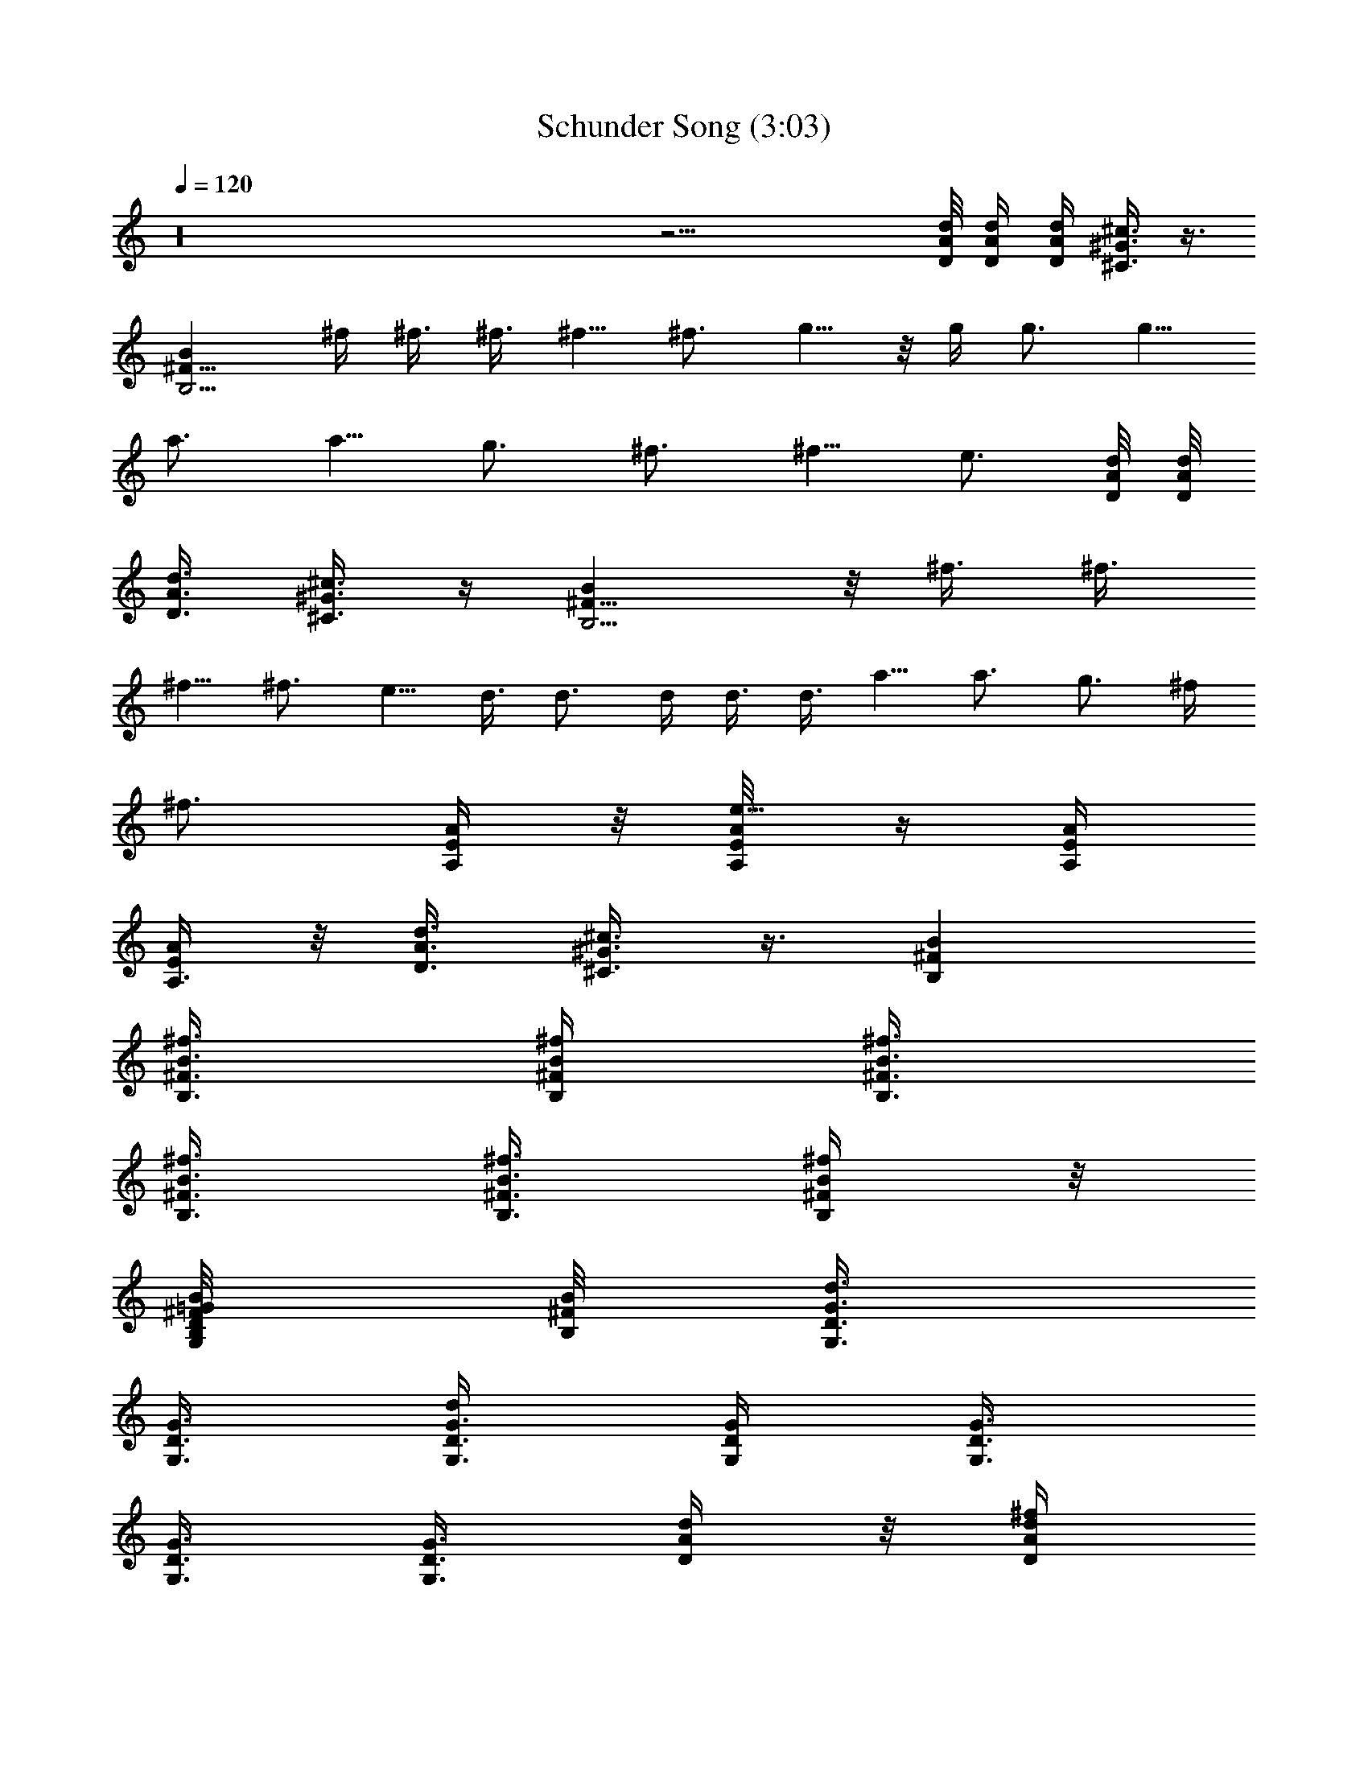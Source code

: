 X:1
T:Schunder Song (3:03)
Z:Transcribed by LotRO MIDI Player:http://lotro.acasylum.com/midi
%  Original file:Schunder_Song.mid
%  Transpose:2
L:1/4
Q:120
K:C
z16 z29/4 [d/8A/8D/8] [A/4d/4D/4] [d/4A/4D/4] [^G3/8^c3/8^C3/8] z3/8
[B,5/4^F9/8Bz3/4] ^f/4 ^f3/8 ^f3/8 ^f5/8 ^f3/4 g5/8 z/8 g/4 g3/4 g5/8
a3/4 a5/8 g3/4 ^f3/4 ^f5/8 e3/4 [d/8A/8D/8] [A/8d/8D/8]
[d3/8A3/8D3/8] [^G3/8^c3/8^C3/8] z/4 [B,5/4B^F9/8] z/8 ^f3/8 ^f3/8
^f5/8 ^f3/4 e5/8 d3/8 d3/4 d/4 d3/8 d3/8 a5/8 a3/4 g3/4 ^f/4
[^f3/4z3/8] [A/4E/4A,/4] z/8 [A/4E/8A,/4e5/8] z/4 [A/4E/4A,/4]
[A/4E/4A,3/8] z/8 [d3/8A3/8D3/8] [^G3/8^c3/8^C3/8] z3/8 [B,^FB]
[B3/8^F3/8B,3/8^f3/8] [B/4^F/4B,/4^f/4] [B3/8^F3/8B,3/8^f3/8]
[B3/8^F3/8B,3/8^f3/8] [B3/8^F3/8B,3/8^f3/8] [B/4^F/4B,/4^f/4] z/8
[=G/4D/4G,/4B,/8^F/8B/8] [B,/8^F/8B/8] [G,3/8G3/8D3/8d3/4]
[G3/8D3/8G,3/8] [G3/8D3/8G,3/8d] [G/4D/4G,/4] [G3/8D3/8G,3/8]
[G3/8D3/8G,3/8] [G3/8G,3/8D3/8] [d/4A/4D/4] z/8 [d/4A/4D/4^f/4]
[d3/8A3/8D3/8^f3/8] [d3/8A3/8D3/8^f3/8] [d3/8A3/8D3/8g5/8]
[d/4A/4D/4] [d3/8A3/8D3/8^f3/4] [d/8A/8D/8] z/8 [D/8A/8d/8]
[E3/8A3/8A,3/8e11/8] [A,/8E/8A/8] z/8 [A/4E/4A,/4] z/8
[A3/8E3/8A,3/8] [A/8E/8A,/8] z/4 [E/8A/8A,/8] z/4 [A/4E/4A,/4]
[A/4E/4A,/4] z/8 [^F3/4B,3/4B3/4] [B,/8^F/8B/8^f/4] z/8
[B,/4^F/4B/4^f3/8] z/8 [B,/4^F/4B/4^f3/4] z/8 [^F/8B,/8B/8] z/4
[B,3/8^F3/8B3/8^f5/8] [B,/8^F/8B/8] z/8 [G3/8D3/8G,3/8g3/4]
[G/8D/8G,/8] z/4 [G/8D/8G,/8g3/8] z/4 [G/4D/4G,/4g5/8] [G/4D/4G,/4]
z/8 [G/4D/4G,/4g3/4] z/8 [G,3/8G3/8D3/8] [G/8D/8G,/8a5/8] z/4
[dADz/4] a3/4 [dADg5/8] [^fz3/8] [d3/4A3/4D3/4] [^c/4^C/4AEA,e2] z3/4
[d3/8D3/8AEA,] z5/8 [^c/4^C/4E3/4A3/4A,3/4] z/2
[d11/4A11/4D11/4D,3/8] D,/4 [a3/8D,3/8] [a3/4D,3/8] D,3/8 [a3/8D,3/8]
[a5/8D,/4] D,3/8 [A,3/8A11/4E11/4b3/8] [b3/8A,3/8] [a/4A,/4]
[^f9/8A,3/8] A,3/8 A,3/8 [a/4A,3/8] z/8 [a/4A,/4]
[G11/4D11/4G,3/8b3/4] G,3/8 [a5/8G,3/8] G,/4 [^f3/8G,3/8] [a3/4G,3/8]
G,3/8 [a19/8G,/4] z/8 [A11/4E11/4A,/4] A,3/8 A,3/8 A,3/8 A,/4 A,3/8
[d3/8A,3/8] [e3/8A,3/8] [d11/4A11/4D11/4^f5/8D,/4] D,3/8 [^f3/4D,3/8]
D,3/8 [^f5/8D,3/8] D,/4 [^f3/4D,3/8] D,3/8 [A,3/8A11/4E11/4^f3/8]
[e5/8A,/4] A,3/8 [eA,3/8] A,3/8 A,3/8 [e/4A,/4] [^f3/8A,3/8]
[G11/4D11/4G,3/8g3/8] [g3/8G,3/8] [^f5/8G,/4] G,3/8 [e3/4G,3/8] G,3/8
[d/4G,3/8] z/8 [e3G,/4] [A11/4E11/4A,3/8] A,3/8 A,3/8 A,/4 A,3/8
A,3/8 A,3/8 A,/4 [G3/8D3/8G,3/8] [D3/8G3/8G,3/8d3/8]
[D3/8G3/8G,3/8d3/8] [D3/8G3/8G,3/8d3/8] [D/4G/4G,/4d/4]
[D3/8G3/8G,3/8d3/8] [D3/8G3/8G,3/8d5/8] [D3/8G3/8G,3/8]
[A/4E/4A,/4e/4] [E3/8A3/8A,3/8e3/4] [E3/8A3/8A,3/8]
[A3/8E3/8A,3/8^f3/4] [A3/8E3/8A,3/8] [A/4E/4A,/4e5/8] [A3/8E3/8A,3/8]
[A3/8E3/8A,3/8d3/8] [G3/8D3/8G,3/8] [D/4G/4G,/4] [D3/8G3/8G,3/8d3/8]
[D3/8G3/8G,3/8d3/8] [D3/8G3/8G,3/8d3/8] [D/4G/4G,/4d5/8] z/8
[D/4G/4G,/4] [D3/8G3/8G,3/8] [A3/8E3/8A,3/8e3/8] [E3/8A3/8A,3/8e5/8]
[E/4A/4A,/4] [A3/8E3/8A,3/8^f3/4] [A3/8E3/8A,3/8] [A3/8E3/8A,3/8e5/8]
[A/4E/4A,/4] [A3/8E3/8A,3/8d3/8] [G3/8D3/8G,3/8] [D3/8G3/8G,3/8]
[D3/8G3/8G,3/8d3/8] [D/4G/4G,/4d/4] [D3/8G3/8G,3/8d3/8]
[D3/8G3/8G,3/8d3/8] [D3/8G3/8G,3/8d3/8] [D/4G/4G,/4d/4]
[A23/8E23/8A,23/8^f3/8] ^f3/8 a3/4 b/4 a9/8 [A,/4A/4] [A,3/8A3/8]
[E,3/8E3/8] [E,3/8E3/8] [A,/4A/4] z/8 [A,/4A/4] [^C3/8^c3/8]
[^C3/8^c3/8] [a5/8e5/8A5/8] d3/8 d3/8 g3/8 ^f/4 z/8 e/4 d3/8
[e3/8^F3/8^f3/8D,3/4] [^f3/8^F3/8] [d3/4^F/4^f/4^F,5/8] [^f3/8^F3/8]
[^F3/8^f3/8A,3/4] [^f3/8^F3/8] [^F/4^f/4^F,5/8] [^f3/8^F3/8]
[^F3/8^f3/8A,3/4] [e/2E/2z3/8] [E,5/8z3/8] [e/2E/2z/4] [^C,3/4z3/8]
[e/2E/2z3/8] [A,5/8z3/8] [e/4E/4D/4d/4] [E3/8e3/8E,3/4] [e3/8E3/8]
[E3/8e3/8B,3/4] [e3/8E3/8] [E/4e/4G,5/8] [e3/8E3/8] [E3/8e3/8E,3/4]
[e3/8E3/8^F3/8^f3/8] [E/4e/4B,5/8] [d3/8D3/8] [d3/8G,3/8]
[d3/8D3/8G,G] [g/4D,5/8] z/8 [d/4D/4^f/4] [e3/8B,3/4] [d3/8D3/8]
[e3/8^F3/8^f3/8D,5/8] [^f/4^F/4] [d7/8^F3/8^f3/8^F,3/4] [^f3/8^F3/8]
[^F3/8^f3/8A,5/8] [^f/4^F/4] [^F3/8^f3/8^F,3/4] [^f3/8^F3/8]
[^F3/8^f3/8A,3/4] [e/2E/2z3/8] [E,5/8z/4] [e/2E/2z3/8] [^C,3/4z3/8]
[e/2E/2z3/8] [A,5/8z/4] [e3/8E3/8D3/8d3/8] [E3/8e3/8E,3/4] [e3/8E3/8]
[E3/8e3/8B,5/8] [e/4E/4] [E3/8e3/8G,3/4] [e3/8E3/8] [E3/8e3/8E,5/8]
[e/4E/4^F/4^f/4] [E3/8e3/8B,3/4] [d3/8D3/8] G,3/8 [d/4D/4G,G] z/8
[D,5/8z/4] [d3/8D3/8] [B,3/4z3/8] [d3/8D3/8] [d25/8D25/8] z5/8
[d/8A/8D/8] z/8 [A/8d/8D/8] [d3/8A3/8D3/8] [^G/4^c/4^C/4] z3/8
[B,5/4^F9/8B9/8b9/8z3/4] ^f3/8 ^f/4 ^f3/8 ^f3/4 ^f/4 ^f3/8 g3/4 g/4
z/8 g5/8 g3/8 g3/8 g/4 a3/4 a5/8 z/8 g5/8 ^f3/8 ^f5/8 [e9/8z3/4]
[d/8A/8D/8] [A/4d/4D/4] [d/4A/4D/4] [^G3/8^c3/8^C3/8] z3/8
[B,5/4^F9/8Bz3/4] ^f/4 ^f3/8 ^f3/8 ^f3/8 ^f5/8 e3/4 [d5/8z3/8] e/4
[d7/8z3/4] [B,7/8z5/8] d3/8 a3/4 a/4 z/8 a/4 g3/8 ^f3/4 [e7/8z/4]
[A/4E/4A,/4] z/8 [A/4E/4A,/4] z/8 [A3/8E/4A,/4] z/8 [A/8E/8A,/4] z/8
[d3/8A3/8D3/8] [^G3/8^c3/8^C3/8] z3/8 [B,^FB] [B3/8^F3/8B,3/8^f3/8]
[B3/8^F3/8B,3/8^f3/8] [B/4^F/4B,/4^f/4] [B3/8^F3/8B,3/8^f3/8]
[B3/8^F3/8B,3/8^f3/8] [B3/8^F3/8B,3/8^f3/8]
[=G3/8D3/8G,3/8B,/8^F/8B/8] [B,/4^F/4B/4] [G,/4G/4D/4d/4]
[G3/8D3/8G,3/8d3/8] [G3/8D3/8G,3/8d] [G3/8D3/8G,3/8] [G/4D/4G,/4]
[G3/8D3/8G,3/8d3/8] [G3/8G,3/8D3/8d3/8] [d3/8A3/8D3/8^f5/8]
[d/4A/4D/4] z/8 [d/4A/4D/4^f5/8] [d3/8A3/8D3/8] [d3/8A3/8D3/8g3/8]
[d3/8A3/8D3/8^f5/8] [d/4A/4D/4] [d/4A/4D/4e11/8] [D/8A/8d/8]
[E3/8A3/8A,3/8] [A,/8E/8A/8] z/4 [A/8E/8A,/8] z/4 [A/4E/4A,/4]
[A/4E/4A,/4] z/8 [E/8A/8A,/8] z/4 [A3/8E3/8A,3/8] [A/8E/8A,/8] z/8
[^F3/4B,3/4B3/4z3/8] ^f3/8 [B,/8^F/8B/8^f3/8] z/4 [B,/8^F/8B/8^f/4]
z/8 [B,/4^F/4B/4^f3/8] z/8 [^F/4B,/4B/4^f3/8] z/8
[B,3/8^F3/8B3/8^f3/8] [B,/8^F/8B/8^f3/8] z/4 [G/4D/4G,/4g5/8]
[G/4D/4G,/4] z/8 [G/8D/8G,/8g3/4] z/4 [G3/8D3/8G,3/8] [G/8D/8G,/8]
z/8 [G/4D/4G,/4] z/8 [G,3/8G3/8D3/8g3/8] [G/8D/8G,/8g3/8] z/4
[dADa/4] z/8 a/4 a3/8 [dADa3/8] a3/8 g/4 [d3/4A3/4D3/4^f3/8^c3/8]
^c3/8 [^c3/8^C/4AEA,e5/8] z/8 ^c/4 z/8 ^c/4
[d3/8D3/8A9/8E9/8A,9/8^c3/8] ^c3/8 d3/8 [^c5/8^C/4E5/8A5/8A,5/8] z3/8
[d11/4A11/4D11/4D,3/8] D,3/8 [a/4D,/4^c/4] [a3/4D,3/8^c3/4] D,3/8
[a3/8D,3/8^c3/8] [a5/8D,3/8^c5/8] D,/4 [A,3/8A9/8E23/8b3/8d3/8]
[b3/8A,3/8d3/8] [a3/8A,3/8^c3/8] [^fA,/4A7/4] A,3/8 A,3/8
[a3/8A,3/8^c3/8] [a3/8A,3/8^c3/8] [G11/4D11/4G,/4b5/8d/4] G,3/8
[a3/4G,3/8^c3/8] [G,3/8A5/8] [^f/4G,/4] [a3/4G,3/8^c3/4] G,3/8
[a19/8G,3/8^c19/8] [A11/4E11/4A,3/8] A,/4 A,3/8 A,3/8 A,3/8 A,/4
[d3/8A,3/8^f3/8] [e3/8A,3/8g3/8] [d11/4A11/4D11/4^f5/8D,3/8a5/8] D,/4
[^f3/4D,3/8a3/4] D,3/8 [^f3/4D,3/8a3/4] D,3/8 [^f5/8D,/4a5/8] D,3/8
[A,3/8A11/4E11/4^f3/8a3/8] [e5/8A,3/8g5/8] A,/4 [e9/8A,3/8g9/8] A,3/8
A,3/8 [^f5/8A,3/8a5/8] A,/4 [G11/4D11/4G,3/8g3/4b3/4] G,3/8
[^f3/8G,3/8a3/8] [e5/8G,/4g5/8] G,3/8 [d3/4G,3/8g3/8] G,3/8
[e25/8G,/4a/4] z/8 [A11/4E11/4A,/4] A,3/8 A,3/8 A,3/8 A,/4 A,3/8
A,3/8 A,3/8 [G/4D/4G,/4] z/8 [D/4G/4G,/4d/4] [D3/8G3/8G,3/8d3/8]
[D3/8G3/8G,3/8d3/8] [D3/8G3/8G,3/8d3/8] [D/4G/4G,/4d/4]
[D3/8G3/8G,3/8d5/8] [D3/8G3/8G,3/8] [A3/8E3/8A,3/8e3/8]
[E/4A/4A,/4e5/8] [E3/8A3/8A,3/8] [A3/8E3/8A,3/8^f3/4] [A3/8E3/8A,3/8]
[A3/8E3/8A,3/8e5/8] [A/4E/4A,/4] [A3/8E3/8A,3/8d3/8] [G3/8D3/8G,3/8]
[D3/8G3/8G,3/8] [D/4G/4G,/4d/4] [D3/8G3/8G,3/8d3/8]
[D3/8G3/8G,3/8d3/8] [D3/8G3/8G,3/8d3/4] [D3/8G3/8G,3/8] [D/4G/4G,/4]
[A3/8E3/8A,3/8e3/8] [E3/8A3/8A,3/8e3/4] [E3/8A3/8A,3/8]
[A/4E/4A,/4^f5/8] [A3/8E3/8A,3/8] [A3/8E3/8A,3/8e3/4] [A3/8E3/8A,3/8]
[A/4E/4A,/4d/4] z/8 [G/4D/4G,/4] [D3/8G3/8G,3/8] [D3/8G3/8G,3/8d3/8]
[D3/8G3/8G,3/8d3/8] [D/4G/4G,/4d/4] [D3/8G3/8G,3/8d3/8]
[D3/8G3/8G,3/8d3/8] [D3/8G3/8G,3/8d3/8] [A11/4E11/4A,11/4^f/4] ^f3/8
a3/4 b3/8 a A,3/8 A,/4 E,3/8 E,3/8 A,3/8 A,3/8 ^C/4 ^C3/8
[a3/4e3/4A3/4] d/4 d3/8 g3/8 ^f3/8 e/4 z/8 d/4 [e3/8^F3/8^f3/8D,3/4]
[^f3/8^F3/8] [d3/4^F3/8^f3/8^F,5/8] [^f/4^F/4] [^F3/8^f3/8A,3/4]
[^f3/8^F3/8] [^F3/8^f3/8^F,5/8] [^f/4^F/4] z/8 [^F/4^f/4A,5/8]
[e/2E/2z3/8] [E,3/4z3/8] [e/2E/2z3/8] [^C,5/8z/4] [e/2E/2z3/8]
[A,3/4z3/8] [e3/8E3/8D3/8d3/8] [E/4e/4E,5/8] [e3/8E3/8]
[E3/8e3/8B,3/4] [e3/8E3/8] [E3/8e3/8G,5/8] [e/4E/4] [E3/8e3/8E,3/4]
[e3/8E3/8^F3/8^f3/8] [E3/8e3/8B,5/8] [d/4D/4] [d3/8G,3/8]
[d3/8D3/8G,G] [g3/8D,5/8] [d/4D/4^f/4] z/8 [e/4B,5/8] [d3/8D3/8]
[e3/8^F3/8^f3/8D,3/4] [^f3/8^F3/8] [d3/4^F/4^f/4^F,5/8] [^f3/8^F3/8]
[^F3/8^f3/8A,3/4] [^f3/8^F3/8] [^F3/8^f3/8^F,5/8] [^f/4^F/4]
[^F3/8^f3/8A,3/4] [e/2E/2z3/8] [E,5/8z3/8] [e/2E/2z/4] [^C,3/4z3/8]
[e/2E/2z3/8] [A,5/8z3/8] [e/4E/4D/4d/4] [E3/8e3/8E,3/4] [e3/8E3/8]
[E3/8e3/8B,3/4] [e3/8E3/8] [E/4e/4G,5/8] [e3/8E3/8] [E3/8e3/8E,3/4]
[e3/8E3/8^F3/8^f3/8] [E/4e/4B,5/8] [d3/8D3/8] [d3/8G,3/8]
[d3/8D3/8G,G] [g3/8D,5/8] [d/4D/4g/4] [g3/8B,3/4] [d3/8D3/8g3/8]
[d3/8A3/8D3/8^f3/8] [d/8A/8D/8^f19/8] [d/8A/8D/8] [d/4A/4D/4]
[A/8d/8D/8] [d3/8A3/8D3/8] [d/8A/8D/8] [A/4d/4D/4] [d/8A/8D/8]
[A/8d/4D/8] z/8 [d/4A/4D/4] [d/4A/4D/4] [d/8A/8D/8]
[A3/8E3/8A,3/8e17/8^c17/8] [A/8E/8A,/8] [A/4E/4A,/4] [A/8E/8A,/8]
[E/8A/8A,/8] [A3/8E3/8A,3/8] [A/4E/4A,/4] [E/8A/8A,/8] [A/8E/8A,/8]
[E/4A/4A,/4] [A/4E/4A,/4d5/8B5/8] [A/4E/4A,/4] [A/8E/8A,/8]
[e3/8B3/8E3/8^c11/4] [e/8B/8E/8] [e/4B/4E/4] [e/8B/8E/8] [B/4e/4E/4]
[e/4B/4E/4] [e/4B/4E/4] [B/8e/8E/8] [e/4B/8E/8] z/8 [B/8e/8E/8]
[e3/8B3/8E3/8] [e/8B/8E/8] [e/8B/8E/8] [G3/8D3/8G,3/8g3/8d3/8]
[G/4D/4G,/4g3/4d3/4] [G/8D/8G,/8] [G/8D/8G,/8] [D/4G/4G,/4]
[G3/8D3/8G,3/8g5/8d5/8] [G/8D/8G,/8] [D/8G/8G,/8]
[G/4D/4G,/4g9/8d9/8] [D/8G/8G,/8] [G3/8D3/8G,3/8] [G/8D/8G,/8]
[G/4D/4G,/4] [d/4A/4D/4^f/4] [d/4A/4D/4^f5/2] [d/8A/8D/8] [d/4A/4D/4]
[A/8d/8D/8] [d3/8A3/8D3/8] [d/8A/8D/8] [A/8d/4D/8] z/8 [d/8A/8D/8]
[A/8d/8D/8] [d3/8A3/8D3/8] [d/8A/8D/8] [d/4A/4D/4]
[A3/8E3/8A,3/8e2^c2] [A/8E/8A,/8] [A/8E/8A,/8] [A/4E/4A,/4]
[E/8A/8A,/8] [A3/8E3/8A,3/8] [A/8E/8A,/8] [E/4A/4A,/4] [A/8E/8A,/8]
[E/8A/8A,/8] z/8 [A/4E/4A,/4d5/8B5/8] [A/4E/4A,/4] [A/8E/8A,/8]
[e3/8B3/8E3/8^c11/4] [e/8B/8E/8] [e/4B/4E/4] [e/8B/8E/8] [B/8e/8E/8]
[e3/8B3/8E3/8] [e/4B/8E/8] z/8 [B/8e/8E/8] [e/8B/8E/8] [B/4e/4E/4]
[e/4B/4E/4] [e/4B/4E/4] [e/8B/8E/8] [G3/8D3/8G,3/8g3/8d3/8]
[G/8D/8G,/8g3/4d3/4] [G/4D/4G,/4] [G/8D/8G,/8] [D/4G/4G,/4]
[G/4D/4G,/4a5/8d5/8] [G/4D/4G,/4] [D/8G/8G,/8] [G/8D/8G,/8gd] z/8
[D/8G/8G,/8] [G3/8D3/8G,3/8] [G/8D/8G,/8] [G/8D/8G,/8]
[d3/8A3/8D3/8^f3/8] [d/4A/4D/4^f5/2] [d/8A/8D/8] [d/8A/8D/8]
[A/4d/4D/4] [d3/8A3/8D3/8] [d/8A/8D/8] [A/8d/8D/8] [d/4A/4D/4]
[A/8d/8D/8] [d3/8A3/8D3/8] [d/8A/8D/8] [d/4A/4D/4] [A/4E/4A,/4e2^c2]
[A/4E/4A,/4] [A/8E/8A,/8] [A/4E/4A,/4] [E/8A/8A,/8] [A3/8E3/8A,3/8]
[A/8E/8A,/8] [E/8A/8A,/8] z/8 [A/8E/8A,/8] [E/8A/8A,/8]
[A3/8E3/8A,3/8d3/4B3/4] [A/8E/8A,/8] [A/4E/4A,/4]
[e3/8B3/8E3/8^c11/4] [e/8B/8E/8] [e/8B/8E/8] [e/4B/4E/4] [B/8e/8E/8]
[e3/8B3/8E3/8] [e/8B/8E/8] [B/4e/4E/4] [e/8B/8E/8] [B/8e/8E/8]
[e3/8B3/8E3/8] [e/4B/4E/4] [e/8B/8E/8] [G3/8D3/8G,3/8g3/8d3/8]
[G/8D/8G,/8g5/8d5/8] [G/4D/4G,/4] [G/8D/8G,/8] [D/8G/8G,/8]
[G3/8D3/8G,3/8a3/4d3/4] [G/8D/8G,/8] z/8 [D/8G/8G,/8] [G/8D/8G,/8gd]
[D/4G/4G,/4] [G/4D/4G,/4] [G/4D/4G,/4] [G/8D/8G,/8]
[d3/8A3/8D3/8^f3/8] [d/8A/8D/8^f19/8] [d/4A/4D/4] [d/8A/8D/8]
[A/4d/4D/4] [d/4A/4D/4] [d/4A/4D/4] [A/8d/8D/8] [d/8A/8D/8]
[A/4d/4D/4] [d3/8A3/8D3/8] [d/8A/8D/8] [d/8A/8D/8]
[A3/8E3/8A,3/8e17/8^c17/8] [A/4E/4A,/4] [A/8E/8A,/8] [A/8E/8A,/8]
[E/4A/4A,/4] [A/4E/4A,/4] z/8 [A/8E/8A,/8] [E/8A/8A,/8] [A/4E/4A,/4]
[E/8A/8A,/8] [A3/8E3/8A,3/8d3/4B3/4] [A/8E/8A,/8] [A/4E/4A,/4]
[e/4B/4E/4^c11/4] [e/4B/4E/4] [e/8B/8E/8] [e/4B/4E/4] [B/8e/8E/8]
[e3/8B3/8E3/8] [e/8B/8E/8] [B/8e/4E/8] z/8 [e/8B/8E/8] [B/8e/8E/8]
[e3/8B3/8E3/8] [e/8B/8E/8] [e/4B/4E/4] [e3/8B3/8E3/8g3/8d3/8]
[e/8B/8E/8g5/8d5/8] [e/8B/8E/8] [e/4B/4E/4] [B/8e/8E/8]
[e3/8B3/8E3/8a3/4d3/4] [e/8B/8E/8] [B/4e/4E/4] [e/8B/8E/8gd]
[B/8e/8E/8] [e3/4B3/4E3/4] [d/2A5/8D5/8^f3/8] ^f19/8 e17/8 d5/8 e23/8
g/4 g3/4 a5/8 g9/8 ^f3/8 ^f19/8 e17/8 d5/8 e11/4 g3/8 g3/8 z5/8
[d/4A/4D/4] [d/8A/8D/8] [d/4A/4D/4] [d/8A/8D/8] [d/8A/8D/8] z5/8
[d/4A/4D/4^f/4] [d/4A/4D/4^f5/2] [d/8A/8D/8] [d/4A/8D/8] z/8
[A/8d/8D/8] [d3/8A3/8D3/8] [d/8A/8D/8] [A/8d/8D/8] [d/4A/4D/4]
[A/8d/8D/8] [d3/8A3/8D3/8] [d/8A/8D/8] [d/4A/4D/4]
[A3/8E3/8A,3/8e2^c2] [A/8E/8A,/8] [A/8E/8A,/8] [A/4E/4A,/4]
[E/8A/8A,/8] [A3/8E3/8A,3/8] [A/8E/8A,/8] [E/4A/4A,/4] [A/8E/8A,/8]
[E/8A/8A,/8] [A3/8E3/8A,3/8d3/4B3/4] [A/4E/4A,/4] [A/8E/8A,/8]
[e3/8B3/8E3/8^c11/4] [e/8B/8E/8] [e/4B/8E/8] z/8 [e/8B/8E/8]
[B/8e/8E/8] [e3/8B3/8E3/8] [e/8B/8E/8] [B/4e/4E/4] [e/8B/8E/8]
[B/4e/4E/4] [e/4B/4E/4] [e/4B/4E/4] [e/8B/8E/8]
[e3/8B3/8E3/8g3/8d3/8] [e/8B/8E/8g5/8d5/8] [e/4B/4E/4] [e/8B/8E/8]
[B/8e/8E/8] z/8 [e/4B/4E/4a5/8d5/8] [e/4B/4E/4] [B/8e/8E/8]
[e/8B/8E/8gd] [B/4e/4E/4] [e5/8B5/8E5/8] [d3/8A3/8D3/8^f3/8]
[d/4A/8D/8^f5/2] z/8 [d/8A/8D/8] [d/8A/8D/8] [A/4d/4D/4] [d/4A/4D/4]
[d/4A/4D/4] [A/8d/8D/8] [d/4A/4D/4] [A/8d/8D/8] [d3/8A3/8D3/8]
[d/8A/8D/8] [d/4A/4D/4] [A/4E/4A,/4e2^c2] [A/4E/4A,/4] [A/8E/8A,/8]
[A/8E/8A,/8] z/8 [E/8A/8A,/8] [A3/8E3/8A,3/8] [A/8E/8A,/8]
[E/8A/8A,/8] [A/4E/4A,/4] [E/8A/8A,/8] [A3/8E3/8A,3/8d3/4B3/4]
[A/8E/8A,/8] [A/4E/4A,/4] [e3/8B3/8E3/8^c11/4] [e/8B/8E/8]
[e/8B/8E/8] [e/4B/4E/4] [B/8e/8E/8] [e3/8B3/8E3/8] [e/8B/8E/8]
[B/4e/4E/4] [e/8B/8E/8] [B/8e/8E/8] [e3/8B3/8E3/8] [e/4B/4E/4]
[e/8B/8E/8] [e3/8B3/8E3/8g3/8d3/8] [e/8B/8E/8g5/8d5/8] [e/8B/8E/8]
z/8 [e/8B/8E/8] [B/8e/8E/8] [e3/8B3/8E3/8a3/4d3/4] [e/8B/8E/8]
[B/4e/4E/4] [e/8B/8E/8gd] [B/4e/4E/4] [e5/8B5/8E5/8]
[d3/8A3/8D3/8^f3/8^F3/4] [d/8A/8D/8^f3/8] [d/4A/4D/4]
[d/8A/8D/8^F5/8^f5/8] [A/8d/8D/8] [d3/8A3/8D3/8]
[d/4A/4D/4^F3/4^f3/4] [A/8d/8D/8] [d/8A/8D/8] [A/4d/4D/4]
[d3/8A3/8D3/8^F5/8^f5/8] [d/8A/8D/8] [d/8A/8D/8]
[A3/8E3/8A,3/8e3/8^c17/8^F3/8] [A/8E/4A,/8e3/4] z/8 [A/8E/8A,/8]
[A/8E/8A,/8] [E/4A/4A,/4] [A/4E/4A,/4e5/8] [A/4E/4A,/4] [E/8A/8A,/8]
[A/4E/4A,/4e/2] [E/8A/8A,/8] [A3/8E3/8A,3/8d3/8B3/4]
[A/8E/8A,/8D3/8d3/8] [A/4E/4A,/4] [e/4B/4E/4^c11/4] [e/4B/4E/4]
[e/8B/8E/8] [e/8B/8E/8] [B/4e/4E/4] [e3/8B3/8E3/8] [e/8B/8E/8]
[B/8e/8E/8] [e/4B/4E/4] [B/8e/8E/8] [e3/8B3/8E3/8]
[e/8B/8E/8^F3/8^f3/8] [e/4B/4E/4] [e/4B/4E/4g/4d/4] z/8
[e/8B/8E/8g5/8d5/8D/4] [e/8B/8E/8] [e/4B/4E/4] [B/8e/8E/8]
[e3/8B3/8E3/8a3/4d3/4G,] [e/8B/8E/8] [B/4e/4E/4] [e/8B/8E/8gd]
[B/8e/8E/8] [e3/4B3/4E3/4] [d3/8A3/8D3/8^f3/8^F5/8] [d/8A/8D/8^f3/8]
[d/4A/8D/8] z/8 [d/8A/8D/8^F5/8^f5/8] [A/8d/8D/8] [d3/8A3/8D3/8]
[d/8A/8D/8^F3/4^f3/4] [A/4d/4D/4] [d/8A/8D/8] [A/4d/4D/4]
[d/4A/4D/4^F5/8^f5/8] [d/4A/4D/4] [d/8A/8D/8]
[A3/8E3/8A,3/8e3/8^c17/8^F3/8] [A/8E/8A,/8e5/8] [A/4E/4A,/4]
[A/8E/8A,/8] [E/8A/8A,/8] [A3/8E3/8A,3/8e3/4] [A/4E/4A,/4]
[E/8A/8A,/8] [A/8E/8A,/8e/2] [E/4A/4A,/4] [A3/8E3/8A,3/8d3/8B5/8]
[A/8E/8A,/8D/4d/4] [A/8E/8A,/8] [e3/8B3/8E3/8^c11/4] [e/4B/8E/4] z/8
[e/8B/8E/8] [e/8B/8E/8] [B/4e/4E/4] [e/4B/4E/4] [e/4B/4E/4]
[B/8e/8E/8] [e/4B/4E/4] [B/8e/8E/8] [e3/8B3/8E3/8]
[e/8B/8E/8^F/4^f/4] [e/8B/8E/8] z/8 g5/8 g3/4 g5/8 g3/4
[d13/8A27/8D27/8a3/8] ^f7/8 e3/8 d15/8 